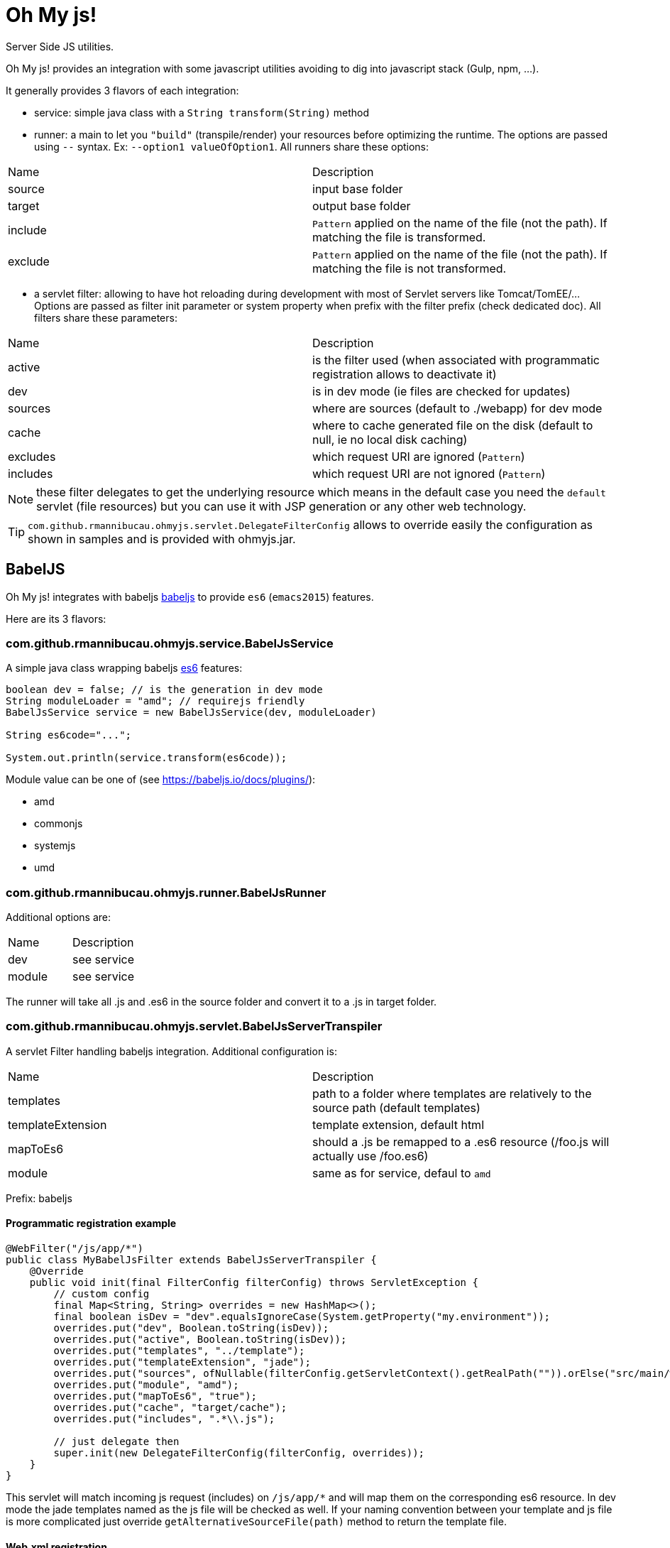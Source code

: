 = Oh My js!

Server Side JS utilities.

Oh My js! provides an integration with some javascript utilities avoiding to dig into javascript stack (Gulp, npm, ...).

It generally provides 3 flavors of each integration:

- service: simple java class with a `String transform(String)` method
- runner: a main to let you `"build"` (transpile/render) your resources before optimizing the runtime. The options are passed using `--` syntax. Ex: `--option1 valueOfOption1`.
All runners share these options:

|===
| Name | Description
|source| input base folder
|target| output base folder
|include| `Pattern` applied on the name of the file (not the path). If matching the file is transformed.
|exclude| `Pattern` applied on the name of the file (not the path). If matching the file is not transformed.
|===


- a servlet filter: allowing to have hot reloading during development with most of Servlet servers like Tomcat/TomEE/... Options are passed as filter init parameter or system property when prefix with the filter prefix (check dedicated doc).
All filters share these parameters:

|===
| Name | Description
|active| is the filter used (when associated with programmatic registration allows to deactivate it)
|dev| is in dev mode (ie files are checked for updates)
|sources| where are sources (default to ./webapp) for dev mode
|cache| where to cache generated file on the disk (default to null, ie no local disk caching)
|excludes| which request URI are ignored (`Pattern`)
|includes| which request URI are not ignored (`Pattern`)
|===

NOTE: these filter delegates to get the underlying resource which means in the default case you need the `default` servlet (file resources)
but you can use it with JSP generation or any other web technology.

TIP: `com.github.rmannibucau.ohmyjs.servlet.DelegateFilterConfig` allows to override easily the configuration as shown in samples and is provided with ohmyjs.jar.

== BabelJS


Oh My js! integrates with babeljs https://babeljs.io[babeljs] to provide `es6` (`emacs2015`) features.

Here are its 3 flavors:

=== com.github.rmannibucau.ohmyjs.service.BabelJsService

A simple java class wrapping babeljs https://babeljs.io/docs/learn-es2015/[es6] features:

[source,java]
----
boolean dev = false; // is the generation in dev mode
String moduleLoader = "amd"; // requirejs friendly
BabelJsService service = new BabelJsService(dev, moduleLoader)

String es6code="...";

System.out.println(service.transform(es6code));
----

Module value can be one of (see https://babeljs.io/docs/plugins/):

- amd
- commonjs
- systemjs
- umd


=== com.github.rmannibucau.ohmyjs.runner.BabelJsRunner

Additional options are:


|===
| Name | Description
|dev| see service
|module| see service
|===

The runner will take all .js and .es6 in the source folder and convert it to a .js in target folder.

=== com.github.rmannibucau.ohmyjs.servlet.BabelJsServerTranspiler

A servlet Filter handling babeljs integration. Additional configuration is:

|===
| Name | Description
|templates| path to a folder where templates are relatively to the source path (default templates)
|templateExtension| template extension, default html
|mapToEs6| should a .js be remapped to a .es6 resource (/foo.js will actually use /foo.es6)
|module| same as for service, defaul to `amd`
|===

Prefix: babeljs

==== Programmatic registration example

[source,java]
----
@WebFilter("/js/app/*")
public class MyBabelJsFilter extends BabelJsServerTranspiler {
    @Override
    public void init(final FilterConfig filterConfig) throws ServletException {
        // custom config
        final Map<String, String> overrides = new HashMap<>();
        final boolean isDev = "dev".equalsIgnoreCase(System.getProperty("my.environment"));
        overrides.put("dev", Boolean.toString(isDev));
        overrides.put("active", Boolean.toString(isDev));
        overrides.put("templates", "../template");
        overrides.put("templateExtension", "jade");
        overrides.put("sources", ofNullable(filterConfig.getServletContext().getRealPath("")).orElse("src/main/webapp"));
        overrides.put("module", "amd");
        overrides.put("mapToEs6", "true");
        overrides.put("cache", "target/cache");
        overrides.put("includes", ".*\\.js");

        // just delegate then
        super.init(new DelegateFilterConfig(filterConfig, overrides));
    }
}
----

This servlet will match incoming js request (includes) on `/js/app/*` and will map them on the corresponding es6 resource. In dev mode
the jade templates named as the js file will be checked as well. If your naming convention between your template and
js file is more complicated just override `getAlternativeSourceFile(path)` method to return the template file.

==== Web.xml registration

[source,xml]
----
<filter>
  <filter-name>babeljs</filter-name>
  <filter-class>com.github.rmannibucau.ohmyjs.servlet.BabelJsServerTranspiler</filter-class>
  <init-param>
    <param-name>dev</param-name>
    <param-value>true</param-value>
  </init-param>
  <init-param>
    <param-name>active</param-name>
    <param-value>true</param-value>
  </init-param>
  <init-param>
    <param-name>templates</param-name>
    <param-value>../template</param-value>
  </init-param>
  <init-param>
    <param-name>templateExtension</param-name>
    <param-value>jade</param-value>
  </init-param>
  <init-param>
    <param-name>sources</param-name>
    <param-value>/opt/base/project/src/main/webapp</param-value>
  </init-param>
  <init-param>
    <param-name>mapToEs6</param-name>
    <param-value>true</param-value>
  </init-param>
  <init-param>
    <param-name>module</param-name>
    <param-value>amd</param-value>
  </init-param>
  <init-param>
    <param-name>cache</param-name>
    <param-value>/opt/base/project/target/cache</param-value>
  </init-param>
  <init-param>
    <param-name>includes</param-name>
    <param-value>.*\.js</param-value>
  </init-param>
</filter>
<filter-mapping>
  <filter-name>babeljs</filter-name>
  <url-pattern>/js/app/*</url-pattern>
</filter-mapping>
----

== Jade


Oh My js! integrates with http://jade-lang.com/[jade].

Here are its 3 flavors:

=== com.github.rmannibucau.ohmyjs.service.JadeService

A simple java class wrapping jade standalone templating feature (without variables since it is designed to be used with a js framework like Angular 1/2, VueJS...):

[source,java]
----
JadeService service = new JadeService()

String jadeTemplate="...";

System.out.println(service.transform(jadeTemplate));
----


=== com.github.rmannibucau.ohmyjs.runner.JadeRunner

The runner will take all .jade and .html in the source folder and convert it to a .html in target folder.

=== com.github.rmannibucau.ohmyjs.servlet.JadeServerRenderer


|===
| Name | Description
|mapToJade| should a .html be remapped to a .jade resource (/foo.jade will actually use /foo.html)
|===

Prefix: jade

==== Programmatic registration example

[source,java]
----
@WebFilter("/js/app/template/*")
public class JadeSetup extends JadeServerRenderer {
    @Override
    public void init(final FilterConfig filterConfig) throws ServletException {
        final Map<String, String> overrides = new HashMap<>();
        final boolean isDev = "dev".equalsIgnoreCase(System.getProperty("environment"));
        overrides.put("dev",  Boolean.toString(isDev));
        overrides.put("active",  Boolean.toString(isDev));
        overrides.put("sources", ofNullable(filterConfig.getServletContext().getRealPath("")).orElse("src/main/webapp"));
        overrides.put("mapToJade", "true");
        overrides.put("cache", "target/cache");
        overrides.put("includes", ".*\\.html");
        super.init(new DelegateFilterConfig(filterConfig, overrides));
    }
}

----

This servlet will match incoming html request (includes) on `/js/app/template/*` and will map them on the corresponding jade resource.

==== Web.xml registration

[source,xml]
----
<filter>
  <filter-name>jade</filter-name>
  <filter-class>com.github.rmannibucau.ohmyjs.servlet.JadeServerRenderer</filter-class>
  <init-param>
    <param-name>dev</param-name>
    <param-value>true</param-value>
  </init-param>
  <init-param>
    <param-name>active</param-name>
    <param-value>true</param-value>
  </init-param>
  <init-param>
    <param-name>sources</param-name>
    <param-value>/opt/base/project/src/main/webapp</param-value>
  </init-param>
  <init-param>
    <param-name>mapToJade</param-name>
    <param-value>true</param-value>
  </init-param>
  <init-param>
    <param-name>cache</param-name>
    <param-value>/opt/base/project/target/cache</param-value>
  </init-param>
  <init-param>
    <param-name>includes</param-name>
    <param-value>.*\.html</param-value>
  </init-param>
</filter>
<filter-mapping>
  <filter-name>jade</filter-name>
  <url-pattern>/js/app/template/*</url-pattern>
</filter-mapping>
----


== Build tools

Runner are plain mains so it is easy to integrate them in a build. For instance for Maven you an use:

The project layout is:

[source]
----
.
`- src
   `- main
        `- webapp
              `- js
                  `- app
                      |- *.es6
                       `- template
                             `- *.jade
----

The build will render jade and es6 files in `target/frontend` using the same layout (js/app/...).

[source,xml]
----
<plugin> <!-- render jade and es6 files -->
  <groupId>org.codehaus.mojo</groupId>
  <artifactId>exec-maven-plugin</artifactId>
  <version>1.4.0</version>
  <executions>
    <execution>
      <id>render-jade-templates</id>
      <phase>prepare-package</phase>
      <goals>
        <goal>java</goal>
      </goals>
      <configuration>
        <mainClass>com.github.rmannibucau.ohmyjs.runner.JadeRunner</mainClass>
        <arguments>
          <argument>--source</argument>
          <argument>${project.basedir}/src/main/webapp/js/app/template</argument>
          <argument>--target</argument>
          <argument>${project.build.directory}/frontend/js/app/template</argument>
        </arguments>
      </configuration>
    </execution>
    <execution>
      <id>transpile-es6</id>
      <phase>prepare-package</phase>
      <goals>
        <goal>java</goal>
      </goals>
      <configuration>
        <mainClass>com.github.rmannibucau.ohmyjs.runner.BabelJsRunner</mainClass>
        <arguments>
          <argument>--source</argument>
          <argument>${project.basedir}/src/main/webapp/js/app</argument>
          <argument>--target</argument>
          <argument>${project.build.directory}/frontend/js/app</argument>
        </arguments>
      </configuration>
    </execution>
  </executions>
</plugin>
----

=== Full Pipeline for a requirejs application

To optimize a requirejs application you can use these steps:

- create the exploded war
- remove the resources you don't need (typicaly the one we'll aggregate/uglify)
- generate the .html/.js files with babel and jade runners
- run r.js to optimize the application using this folder as root and linking external deps in the config

[source,xml]
----
<plugin>
  <groupId>org.apache.maven.plugins</groupId>
  <artifactId>maven-war-plugin</artifactId>
  <version>2.6</version>
  <executions>
    <execution>
      <id>prepare-war</id>
      <phase>prepare-package</phase>
      <goals>
        <goal>exploded</goal>
      </goals>
    </execution>
    <execution>
      <id>default-war</id>
      <phase>package</phase>
      <goals>
        <goal>war</goal>
      </goals>
      <configuration> <!-- we dont want to overwrite already modified files -->
        <warSourceExcludes>**/*</warSourceExcludes>
      </configuration>
    </execution>
  </executions>
  <configuration>
    <failOnMissingWebXml>false</failOnMissingWebXml>
  </configuration>
</plugin>
<plugin> <!-- cleanup files which will not be delivered -->
  <groupId>org.apache.maven.plugins</groupId>
  <artifactId>maven-clean-plugin</artifactId>
  <version>3.0.0</version>
  <executions>
    <execution>
      <id>remove-optimized-js</id>
      <phase>prepare-package</phase>
      <goals>
        <goal>clean</goal>
      </goals>
      <configuration>
        <filesets>
          <fileset>
            <directory>${project.build.directory}/${project.build.finalName}/js/app</directory>
          </fileset>
          <fileset>
            <directory>${project.build.directory}/${project.build.finalName}/js/lib</directory>
            <excludes>
              <exclude>**/require.min.js</exclude>
              <!-- maybe some others depending yoru app -->
            </excludes>
          </fileset>
        </filesets>
        <excludeDefaultDirectories>true</excludeDefaultDirectories>
      </configuration>
    </execution>
  </executions>
</plugin>
<plugin> <!-- render jade and es6 files, Note: yes we could "hack" it and reuse the cache of tests, better to just regenerate it properly -->
  <groupId>org.codehaus.mojo</groupId>
  <artifactId>exec-maven-plugin</artifactId>
  <version>1.4.0</version>
  <executions>
    <execution>
      <id>render-jade-templates</id>
      <phase>prepare-package</phase>
      <goals>
        <goal>java</goal>
      </goals>
      <configuration>
        <mainClass>com.github.rmannibucau.ohmyjs.runner.JadeRunner</mainClass>
        <arguments>
          <argument>--source</argument>
          <argument>${project.basedir}/src/main/webapp/js/app/template</argument>
          <argument>--target</argument>
          <argument>${project.build.directory}/frontend/js/app/template</argument>
        </arguments>
      </configuration>
    </execution>
    <execution>
      <id>transpile-es6</id>
      <phase>prepare-package</phase>
      <goals>
        <goal>java</goal>
      </goals>
      <configuration>
        <mainClass>com.github.rmannibucau.ohmyjs.runner.BabelJsRunner</mainClass>
        <arguments>
          <argument>--source</argument>
          <argument>${project.basedir}/src/main/webapp/js/app</argument>
          <argument>--target</argument>
          <argument>${project.build.directory}/frontend/js/app</argument>
        </arguments>
      </configuration>
    </execution>
  </executions>
</plugin>
<plugin> <!-- optimize requirejs app, needs a buildconfig.js in the root directory, depends your application -->
  <groupId>com.github.bringking</groupId>
  <artifactId>requirejs-maven-plugin</artifactId>
  <version>2.0.4</version>
  <executions>
    <execution>
      <id>r.js</id>
      <phase>prepare-package</phase>
      <goals>
        <goal>optimize</goal>
      </goals>
      <configuration>
        <runner>nashorn</runner>
        <configFile>${project.basedir}/buildconfig.js</configFile>
        <filterConfig>true</filterConfig>
      </configuration>
    </execution>
  </executions>
</plugin>
----

The `buildconfig.js` file can look like:

[source,javascript]
----
({
    name: 'boot', // the main entry point of the application
    baseUrl: '${project.build.directory}/frontend/js/app', // we generated there with our runners
    out: '${project.build.directory}/${project.build.finalName}/js/app/app.min.js',
    optimize: 'uglify',
    paths: { // the dependencies/external libs linked in src/main/webapp directly cause we aggregate them in app.min.js
        'Vue': '../../../../src/main/webapp/js/lib/vue/vue.min',
        'VueRouter': '../../../../src/main/webapp/js/lib/vue/vue-router.min',
        'VueResource': '../../../../src/main/webapp/js/lib/vue/vue-resource.min',
        'boostrapNotify': '../../../../src/main/webapp/js/lib/bootstrap/bootstrap-notify.min',
        'bootstrap-datetimepicker': '../../../../src/main/webapp/js/lib/bootstrap/bootstrap-datetimepicker.min',
        'moment': '../../../../src/main/webapp/js/lib/moment/moment.min',
        'text': '../../../../src/main/webapp/js/lib/requirejs/text',
        // these deps are kepts like that
        'highlightjs': 'empty:',
        'jquery': 'empty:',
        'bootstrap': 'empty:',
        'ckeditor': 'empty:'
    },
    shim: { // dependencies as usual with requirejs
        'VueRouter': ['Vue'],
        'VueResource': ['Vue'],
        'bootstrap': ['jquery'],
        'boostrapNotify': ['bootstrap', 'jquery'],
        'bootstrap-datetimepicker': ['bootstrap', 'moment']
    }
})
----

Then you just need to modify a bit the main part of your application to use the bundle we just created. Personally I use a JSP to switch
depending `environment` system property but any other way works (even a small groovy script linked with maven groovy plugin):

[source,java]
----
<% if (!"dev".equals(System.getProperty("environment", "prod"))) { /* load the bundle */ %>
require.config({
    baseUrl: 'js/app',
    paths: { // external libs not integrated to the bundle
        'jquery': '../../theme/startbootstrap-scrolling-nav-1.0.4/js/jquery',
        'bootstrap': '../../theme/startbootstrap-scrolling-nav-1.0.4/js/bootstrap.min',
        'ckeditor': '../lib/ckeditor/ckeditor',
        'highlightjs': '../lib/ckeditor/plugins/codesnippet/lib/highlight/highlight.pack'
    },
    shim: {
        'VueRouter': ['Vue'],
        'VueResource': ['Vue'],
        'bootstrap': ['jquery'],
        'boostrapNotify': ['bootstrap', 'jquery'],
        'bootstrap-datetimepicker': ['bootstrap', 'moment']
    }
});
define('main', ['jquery', 'bootstrap', 'app.min'], function () {
    require(['boot']); // now our bundle is loaded we can require the actual boot module
});
require(['main']);
<% } else { /* dev/test */%>
require.config({
    baseUrl: 'js/app',
    paths: {
        'text': '../lib/requirejs/text',
        'Vue': '../lib/vue/vue.min',
        'VueRouter': '../lib/vue/vue-router.min',
        'VueResource': '../lib/vue/vue-resource.min',
        'jquery': '../../theme/startbootstrap-scrolling-nav-1.0.4/js/jquery',
        'bootstrap': '../../theme/startbootstrap-scrolling-nav-1.0.4/js/bootstrap.min',
        'boostrapNotify': '../lib/bootstrap/bootstrap-notify.min',
        'bootstrap-datetimepicker': '../lib/bootstrap/bootstrap-datetimepicker.min',
        'moment': '../lib/moment/moment.min',
        'ckeditor': '../lib/ckeditor/ckeditor',
        'highlightjs': '../lib/ckeditor/plugins/codesnippet/lib/highlight/highlight.pack'
    },
    shim: {
        'VueRouter': ['Vue'],
        'VueResource': ['Vue'],
        'bootstrap': ['jquery'],
        'boostrapNotify': ['bootstrap', 'jquery'],
        'bootstrap-datetimepicker': ['bootstrap', 'moment']
    },
    waitSeconds: 0 // no timeout during tests
});
require(['bootstrap', 'test', 'boot']); // we can directly load the boot module since all modules are exploded (no bundle)
<% } %>
----

== Notes

Babeljs and Jade integrations are using nashorn and therefore need Java >= 8 to work. The load of the original script is
slow and it is recommended to not do it for each resource since the filters support hot reloading.

Also abusing of fast development tools like tomee-embedded-maven-plugin to avoid to have a F5 solution is highly recommended
and only optimize the files when you are done.

Here is a potential configuration working with such a setup:

[source,xml]
----
<plugin> <!-- dev server => mvn tomee-embedded:run -->
  <groupId>org.apache.tomee.maven</groupId>
  <artifactId>tomee-embedded-maven-plugin</artifactId>
  <version>${tomee.version}</version>
  <configuration>
    <context>/${project.artifactId}</context>
    <classpathAsWar>true</classpathAsWar>
    <containerProperties>
      <!-- we don't need a 100% EE server yet so switch off few things slowing down the boot or polluting logs -->
      <openejb.environment.default>false</openejb.environment.default>
      <tomee.skip-tld>false</tomee.skip-tld>
      <environment>dev</environment>
    </containerProperties>
  </configuration>
</plugin>
----

Then to check it works in optimized mode run `mvn package` and you can use tomee plugin (not embedded) to validate it:

[source,xml]
----
<plugin> <!-- just to be able to test in not embedded mode before deployments => mvn tomee:run -->
  <groupId>org.apache.tomee.maven</groupId>
  <artifactId>tomee-maven-plugin</artifactId>
  <version>${tomee.version}</version>
  <configuration>
    <context>/${project.artifactId}</context>
  </configuration>
</plugin>
----

